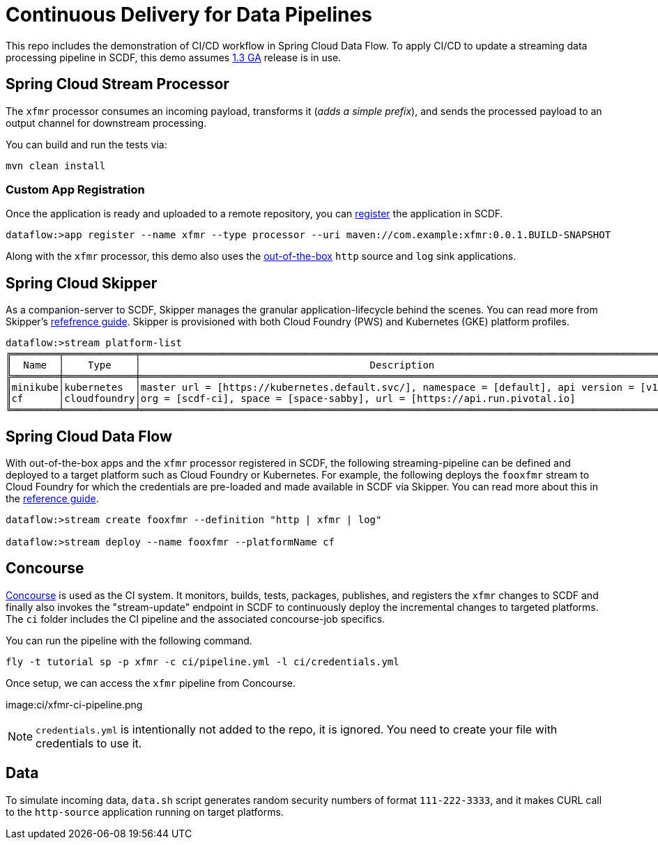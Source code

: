 = Continuous Delivery for Data Pipelines

This repo includes the demonstration of CI/CD workflow in Spring Cloud Data Flow. To apply CI/CD to update a streaming data processing pipeline in SCDF, this demo assumes link:https://content.pivotal.io/blog/spring-cloud-data-flow-1-3-continuous-delivery-usability-improvements-and-function-runner[1.3 GA] release is in use.

== Spring Cloud Stream Processor

The `xfmr` processor consumes an incoming payload, transforms it (_adds a simple prefix_), and sends the processed payload to an output channel for downstream processing.

You can build and run the tests via:

----
mvn clean install
----

=== Custom App Registration

Once the application is ready and uploaded to a remote repository, you can link:https://docs.spring.io/spring-cloud-dataflow/docs/1.3.0.RELEASE/reference/htmlsingle/#spring-cloud-dataflow-register-stream-apps[register] the application in SCDF.

----
dataflow:>app register --name xfmr --type processor --uri maven://com.example:xfmr:0.0.1.BUILD-SNAPSHOT
----

Along with the `xfmr` processor, this demo also uses the link:http://cloud.spring.io/spring-cloud-stream-app-starters/[out-of-the-box] `http` source and `log` sink applications.

== Spring Cloud Skipper

As a companion-server to SCDF, Skipper manages the granular application-lifecycle behind the scenes. You can read more from Skipper's link:https://docs.spring.io/spring-cloud-skipper/docs/1.0.0.RELEASE/reference/htmlsingle/#three-minute-tour[refefrence guide]. Skipper is provisioned with both Cloud Foundry (PWS) and Kubernetes (GKE) platform profiles.

----
dataflow:>stream platform-list
╔════════╤════════════╤═════════════════════════════════════════════════════════════════════════════════════════╗
║  Name  │    Type    │                                       Description                                       ║
╠════════╪════════════╪═════════════════════════════════════════════════════════════════════════════════════════╣
║minikube│kubernetes  │master url = [https://kubernetes.default.svc/], namespace = [default], api version = [v1]║
║cf      │cloudfoundry│org = [scdf-ci], space = [space-sabby], url = [https://api.run.pivotal.io]               ║
╚════════╧════════════╧═════════════════════════════════════════════════════════════════════════════════════════╝
----

== Spring Cloud Data Flow

With out-of-the-box apps and the `xfmr` processor registered in SCDF, the following streaming-pipeline can be defined and deployed to a target platform such as Cloud Foundry or Kubernetes. For example, the following deploys the `fooxfmr` stream to Cloud Foundry for which the credentials are pre-loaded and made available in SCDF via Skipper. You can read more about this in the link:https://docs.spring.io/spring-cloud-dataflow/docs/1.3.0.RELEASE/reference/htmlsingle/#spring-cloud-dataflow-streams-skipper[reference guide].

----
dataflow:>stream create fooxfmr --definition "http | xfmr | log"

dataflow:>stream deploy --name fooxfmr --platformName cf
----

== Concourse

link:http://concourse.ci/[Concourse] is used as the CI system. It monitors, builds, tests, packages, publishes, and registers the `xfmr` changes to SCDF and finally also invokes the "stream-update" endpoint in SCDF to continuously deploy the incremental changes to targeted platforms. The `ci` folder includes the CI pipeline and the associated concourse-job specifics.

You can run the pipeline with the following command.

----
fly -t tutorial sp -p xfmr -c ci/pipeline.yml -l ci/credentials.yml
----

Once setup, we can access the `xfmr` pipeline from Concourse.

image:ci/xfmr-ci-pipeline.png

NOTE: `credentials.yml` is intentionally not added to the repo, it is ignored. You need to create your file with credentials to use it.

== Data

To simulate incoming data, `data.sh` script generates random security numbers of format `111-222-3333`, and it makes CURL call to the `http-source` application running on target platforms.